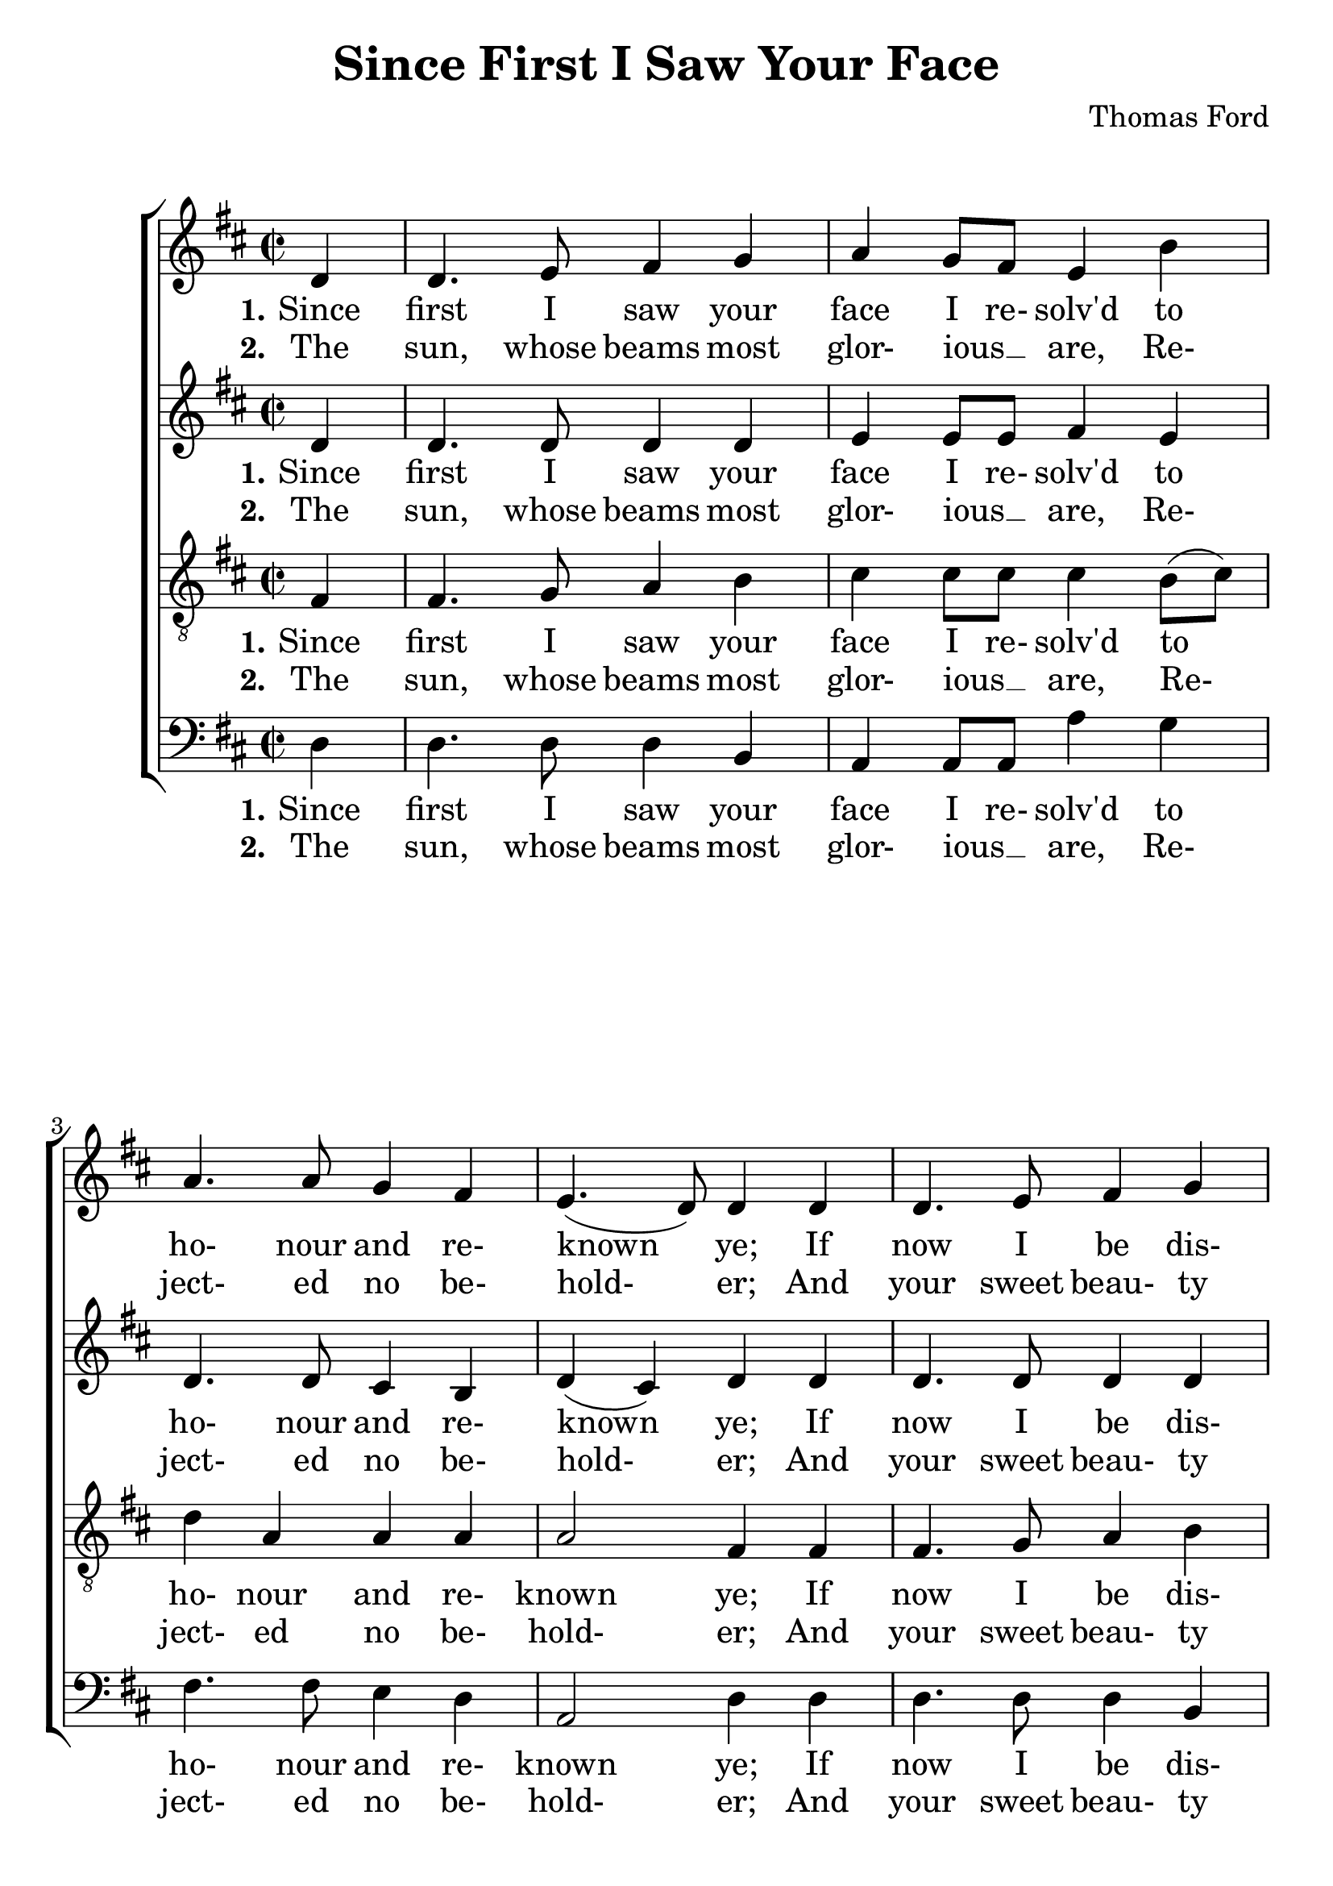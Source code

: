 \version "2.19.81"

\header {
  title = "Since First I Saw Your Face"
  composer = "Thomas Ford"
  % Remove default LilyPond tagline
  tagline = ##f
}
#(set-global-staff-size 24)

%\paper {
%  #(set-paper-size "a4")
%  line-width = 180\mm
%  left-margin = 20\mm
%  bottom-margin = 10\mm
%  top-margin = 10\mm
%}

global = {
  \key d \major
  \time 2/2
  \partial 4
}

soprano = \relative c' {
  \global
  d4
  d4. e8 fis4 g % 1
  a4 g8 fis e4 b'
  a4. 8 g4 fis
  e4.(d8) 4 d
  d4. e8 fis4 g % 5
  a4 g8(fis) e4 b'
  a4. 8 g4 fis
  e4.(d8) d4 \repeat volta 2 { fis
    b4. 8 gis4 e
    a4. 8 fis4 d % 10
    d'4. 8 4 c
    b2 a
    r2 b4. g8
    a4. fis8 g4. e8
    fis4 b a4. 8 % 15
    g4 fis e2
    d2.
  }
}

alto = \relative c' {
  \global
  d4
  d4. 8 4 4
  e4 e8 e fis4 e
  d4. 8 cis4 b
  d4(cis) d d
  d4. 8 4 d
  e4 e e e
  fis4. d8 cis4 d
  d4(cis) d \repeat volta 2 { fis4
    dis4. 8 e4 e
    e4 cis d a'
    b4. 8 4 a
    a4(gis) a2
    e4 fis d e
    cis4 d b4. cis8
    d4 b cis4. 8
    b8(cis) d2 cis4
    d2.
  }
}

tenor = \relative c {
  \global
  fis4
  fis4. g8 a4 b
  cis4 8 8 4 b8(cis)
  d4 a a a
  a2 fis4 fis
  fis4. g8 a4 b
  cis4 4 4 b8(cis)
  d4 a a a
  a2 fis4 \repeat volta 2 { a
    b4. 8 4 gis
    e4 a a fis
    fis'4 g e e
    e2 cis
    cis4 d b4. cis8
    a4. b8 g4 a
    fis4 g e4. fis8
    g8(a) 4 2
    fis2.
  }
}

bass = \relative c {
  \global
  d4
  d4. 8 4 b
  a4 8 8 a'4 g
  fis4. 8 e4 d
  a2 d4 d
  d4. 8 4 b
  a4 a a' g
  fis4. 8 e4 d
  a2 d4 \repeat volta 2 { r
    r4 b e4. 8
    cis4 a d4. 8
    b4 g gis8 gis a a
    e'2 a,
    a'4. fis8 g4. e8
    fis4. d8 e4. a,8
    d4 g, a8(b) cis(d)
    e4 d a2
    d2.
  }
}

sopranoWordsOne = \lyricmode {
  \set stanza = "1."
  Since first I saw your face I re- solv'd to ho- nour and re- known ye;
  If now I be dis- dain'd, I wish my heart had ne- ver known ye.
  What I that loved, and you that lik'd,
  Shall we be- gin to wran- gle?
  No, no, no, my heart is fast, And can- not dis- en- tan- gle.
}

sopranoWordsTwo = \lyricmode {
  \set stanza = "2."
  The sun, whose beams most glor- ious __ _ are,
  Re- ject- ed no be- hold- er;
  And your sweet beau- ty past com- pare,
  Makes my poor eyes the bold- er.
  Where beau- ty moves, and wit de- lights,
  And signs of kind- ness blind me,
  There, O there, wher- "e'er" I go,
  I leave my heart be- hind me.
}

altoWordsOne = \lyricmode {
  \set stanza = "1."
  Since first I saw your face I re- solv'd to ho- nour and re- known ye;
  If now I be dis- dain'd, I wish my heart had ne- ver known ye.
  What I that loved, and you that lik'd,
  Shall we be- gin to wran- gle?
  No, no, no, no, no, my heart is fast, And can- not dis- en- tan- gle.
}

altoWordsTwo = \lyricmode {
  \set stanza = "2."
  The sun, whose beams most glor- ious __ _ are,
  Re- ject- ed no be- hold- er;
  And your sweet beau- ty past com- pare,
  Makes my poor eyes the bold- er.
  Where beau- ty moves, and wit de- lights,
  And signs of kind- ness blind me,
  There, O there, wher- "e're," wher- "e'er" I go,
  I leave my heart be- hind me.
}

tenorWordsOne = \lyricmode {
  \set stanza = "1."
  Since first I saw your face I re- solv'd to ho- nour and re- known ye;
  If now I be dis- dain'd, I wish my heart had ne- ver known ye.
  What I that loved, and you that lik'd,
  Shall we be- gin to wran- gle?
  No, no, no, no, no, my heart is fast, And can- not dis- en- tan- gle.
}

tenorWordsTwo = \lyricmode {
  \set stanza = "2."
  The sun, whose beams most glor- ious __ _ are,
  Re- ject- ed no be- hold- er;
  And your sweet beau- ty past com- pare,
  Makes my poor eyes the bold- er.
  Where beau- ty moves, and wit de- lights,
  And signs of kind- ness blind me,
  There, O there, wher- "e're," wher- "e'er" I go,
  I leave my heart be- hind me.
}

bassWordsOne = \lyricmode {
  \set stanza = "1."
  Since first I saw your face I re- solv'd to ho- nour and re- known ye;
  If now I be dis- dain'd, I wish my heart had ne- ver known ye.
  What I that loved, and you that lik'd,
  Shall we be- gin to wran- gle?
  No, no, no, no, no, my heart is fast, And can- not dis- en- tan- gle.
}

bassWordsTwo = \lyricmode {
  \set stanza = "2."
  The sun, whose beams most glor- ious __ _ are,
  Re- ject- ed no be- hold- er;
  And your sweet beau- ty past com- pare,
  Makes my poor eyes the bold- er.
  Where beau- ty moves, and wit de- lights,
  And signs of kind- ness blind me,
  There, O there, wher- "e're," wher- "e'er" I go,
  I leave my heart be- hind me.
}

verseThree = \lyricmode {
  \set stanza = "3."
}

\score {
  \new ChoirStaff <<
    \new Staff <<
      \new Voice = "soprano" \soprano
      \new Lyrics \lyricsto "soprano" \sopranoWordsOne
      \new Lyrics \lyricsto "soprano" \sopranoWordsTwo
    >>
    \new Staff <<
      \new Voice = "alto" \alto
      \new Lyrics \lyricsto "alto" \altoWordsOne
      \new Lyrics \lyricsto "alto" \altoWordsTwo
    >>
    \new Staff <<
      \clef "treble_8"
      \new Voice = "tenor" \tenor
      \new Lyrics \lyricsto "tenor" \tenorWordsOne
      \new Lyrics \lyricsto "tenor" \tenorWordsTwo
    >>
    \new Staff <<
      \clef bass
      \new Voice = "bass" \bass
      \new Lyrics \lyricsto "bass" \bassWordsOne
      \new Lyrics \lyricsto "bass" \bassWordsTwo
    >>
  >>
  \layout { }
  \midi {
    \context {
      \Score
      tempoWholesPerMinute = #(ly:make-moment 100 4)
    }
  }
}
